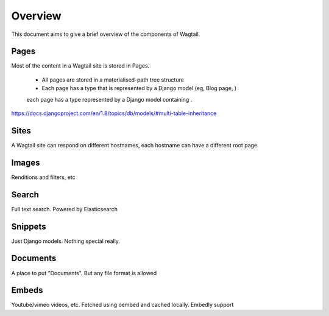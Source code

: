.. _pages-theory:

========
Overview
========

This document aims to give a brief overview of the components of Wagtail.

Pages
~~~~~

Most of the content in a Wagtail site is stored in Pages.


 - All pages are stored in a materialised-path tree structure
 - Each page has a type that is represented by a Django model (eg, Blog page, )
 each page has a type represented by a Django model containing .


https://docs.djangoproject.com/en/1.8/topics/db/models/#multi-table-inheritance


Sites
~~~~~

A Wagtail site can respond on different hostnames, each hostname can have a different root page.


Images
~~~~~~

Renditions and filters, etc


Search
~~~~~~

Full text search. Powered by Elasticsearch


Snippets
~~~~~~~~

Just Django models. Nothing special really.


Documents
~~~~~~~~~

A place to put "Documents". But any file format is allowed


Embeds
~~~~~~

Youtube/vimeo videos, etc. Fetched using oembed and cached locally. Embedly support
